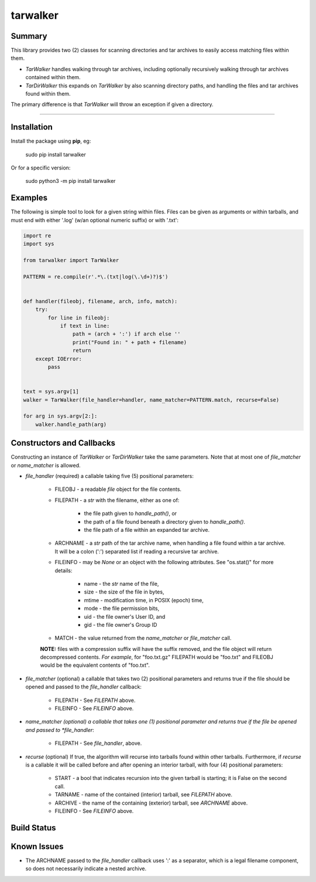 tarwalker
=========

Summary
-------
 
This library provides two (2) classes for scanning directories and tar
archives to easily access matching files within them.

- *TarWalker* handles walking through tar archives, including
  optionally recursively walking through tar archives contained within
  them.

- *TarDirWalker* this expands on *TarWalker* by also scanning directory
  paths, and handling the files and tar archives found within them.

The primary difference is that *TarWalker* will throw an exception if
given a directory.

----------

.. contents:: **Index**
   :depth: 2
   :local:

Installation
------------
Install the package using **pip**, eg:

     sudo pip install tarwalker

Or for a specific version:

     sudo python3 -m pip install tarwalker

Examples
--------

The following is simple tool to look for a given string within files.
Files can be given as arguments or within tarballs, and must end with
either '.log' (w/an optional numeric suffix) or with '.txt':

.. code:: python

    import re
    import sys

    from tarwalker import TarWalker

    PATTERN = re.compile(r'.*\.(txt|log(\.\d+)?)$')


    def handler(fileobj, filename, arch, info, match):
        try:
            for line in fileobj:
                if text in line:
                    path = (arch + ':') if arch else ''
                    print("Found in: " + path + filename)
                    return
        except IOError:
            pass


    text = sys.argv[1]
    walker = TarWalker(file_handler=handler, name_matcher=PATTERN.match, recurse=False)

    for arg in sys.argv[2:]:
        walker.handle_path(arg)
  


Constructors and Callbacks
--------------------------

Constructing an instance of *TarWalker* or *TarDirWalker* take the
same parameters.  Note that at most one of *file_matcher* or
*name_matcher* is allowed.

* *file_handler* (required) a callable taking five (5) positional parameters:

   * FILEOBJ - a readable *file* object for the file contents.
   * FILEPATH - a *str* with the filename, either as one of:

      * the file path given to *handle_path()*, or
      * the path of a file found beneath a directory given to *handle_path()*.
      * the file path of a file within an expanded tar archive.

   * ARCHNAME - a *str* path of the tar archive name, when handling a
     file found within a tar archive.  It will be a colon (':')
     separated list if reading a recursive tar archive.

   * FILEINFO - may be *None* or an object with the following
     attributes.  See "os.stat()" for more details:

      * name - the *str* name of the file,
      * size - the size of the file in bytes,
      * mtime - modification time, in POSIX (epoch) time,
      * mode - the file permission bits,
      * uid - the file owner's User ID, and
      * gid - the file owner's Group ID

   * MATCH - the value returned from the *name_matcher* or *file_matcher* call.

   **NOTE:** files with a compression suffix will have the suffix
   removed, and the file object will return decompressed contents.
   *For example*, for "foo.txt.gz" FILEPATH would be "foo.txt" and FILEOBJ
   would be the equivalent contents of "foo.txt".

* *file_matcher* (optional) a callable that takes two (2) positional
  parameters and returns true if the file should be opened and
  passed to the *file_handler* callback:

   * FILEPATH - See *FILEPATH* above.
   * FILEINFO - See *FILEINFO* above.

* *name_matcher (optional) a callable that takes one (1) positional
  parameter  and returns true if the file be opened and passed to
  *file_handler*:

   * FILEPATH - See *file_handler*, above.

* *recurse* (optional) If true, the algorithm will recurse into
  tarballs found within other tarballs. Furthermore, if *recurse* is a
  callable it will be called before and after opening an interior
  tarball, with four (4) positional parameters:

    * START - a bool that indicates recursion into the given tarball
      is starting; it is False on the second call.
    * TARNAME - name of the contained (interior) tarball, see *FILEPATH* above.
    * ARCHIVE - the name of the containing (exterior) tarball, see *ARCHNAME* above.
    * FILEINFO - See *FILEINFO* above.


Build Status
------------

.. image:: https://travis-ci.org/n2vram/tarwalker.svg?master
    :alt: Build Status
    :target: https://travis-ci.org/n2vram/tarwalker

Known Issues
------------

- The ARCHNAME passed to the *file_handler* callback uses ':' as a
  separator, which is a legal filename component, so does not
  necessarily indicate a nested archive.
